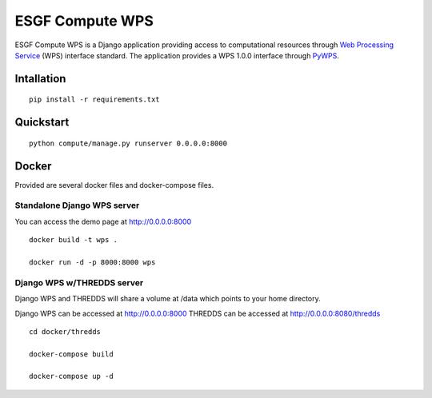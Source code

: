 ################
ESGF Compute WPS
################

ESGF Compute WPS is a Django application providing access to computational
resources through 
`Web Processing Service <http://www.opengeospatial.org/standards/wps>`_ (WPS) 
interface standard. The application provides a WPS 1.0.0 interface through
`PyWPS <https://github.com/geopython/pywps>`_.

Intallation
###########
::

    pip install -r requirements.txt

Quickstart
##########
::

    python compute/manage.py runserver 0.0.0.0:8000

Docker
######

Provided are several docker files and docker-compose files.

****************************
Standalone Django WPS server
****************************

You can access the demo page at http://0.0.0.0:8000

::

    docker build -t wps .

    docker run -d -p 8000:8000 wps

***************************
Django WPS w/THREDDS server
***************************

Django WPS and THREDDS will share a volume at /data which points to your home
directory.

Django WPS can be accessed at http://0.0.0.0:8000
THREDDS can be accessed at http://0.0.0.0:8080/thredds

::

    cd docker/thredds

    docker-compose build

    docker-compose up -d
